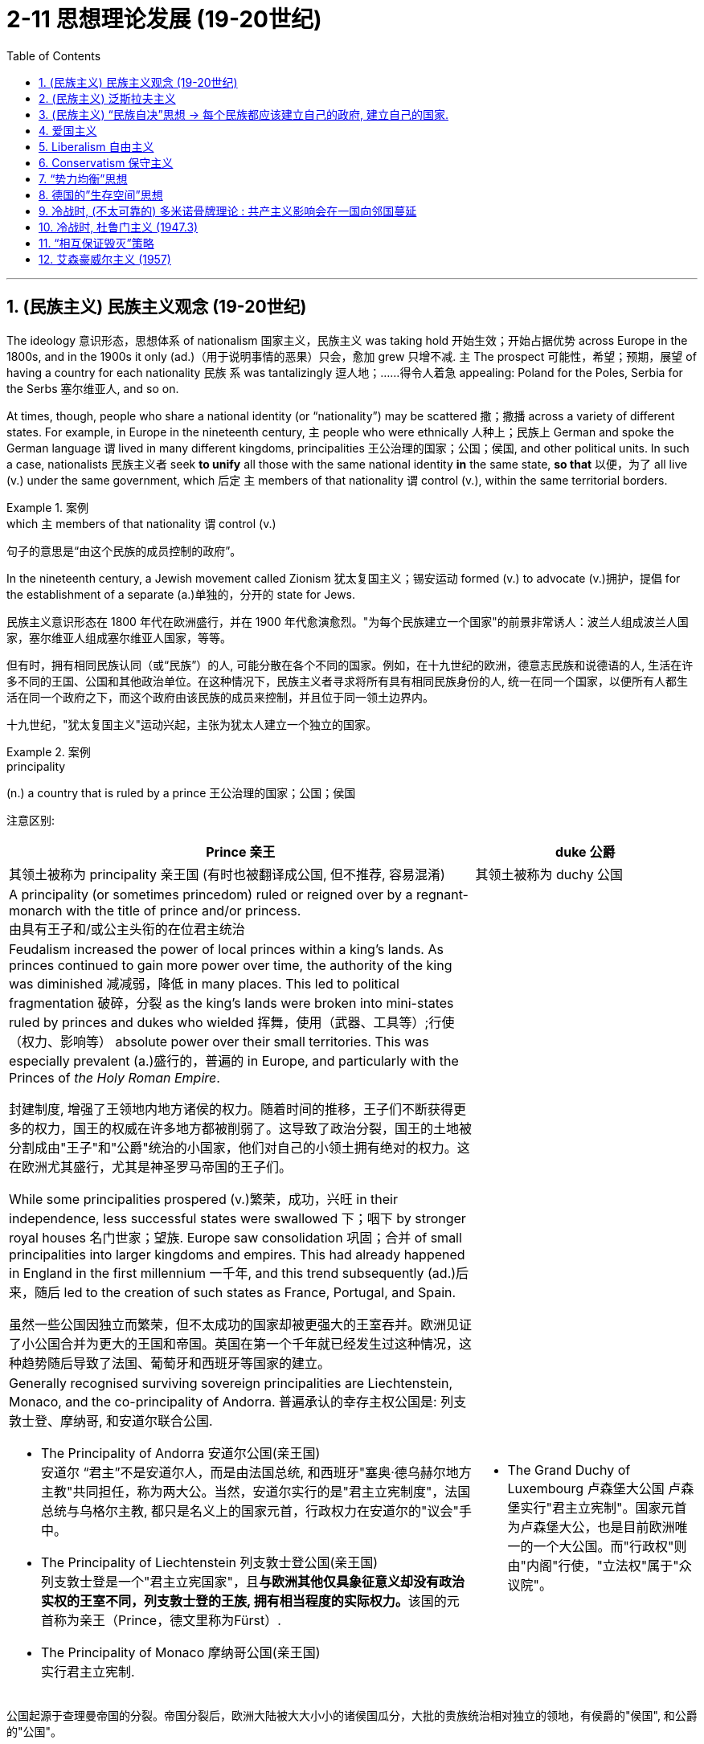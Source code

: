 
= 2-11 思想理论发展 (19-20世纪)
:toc: left
:toclevels: 3
:sectnums:
:stylesheet: ../../myAdocCss.css

'''


== (民族主义) 民族主义观念 (19-20世纪)

The ideology 意识形态，思想体系 of nationalism 国家主义，民族主义 was taking hold 开始生效；开始占据优势 across Europe in the 1800s, and in the 1900s it only (ad.)（用于说明事情的恶果）只会，愈加 grew 只增不减. `主` The prospect 可能性，希望；预期，展望 of having a country for each nationality 民族 `系` was tantalizingly 逗人地；……得令人着急 appealing: Poland for the Poles, Serbia for the Serbs 塞尔维亚人, and so on.

At times, though, people who share a national identity (or “nationality”) may be scattered 撒；撒播 across a variety of different states. For example, in Europe in the nineteenth century, `主` people who were ethnically 人种上；民族上 German and spoke the German language `谓` lived in many different kingdoms, principalities 王公治理的国家；公国；侯国, and other political units. In such a case, nationalists  民族主义者 seek *to unify* all those with the same national identity *in* the same state, *so that* 以便，为了 all live (v.) under the same government, which 后定 `主` members of that nationality `谓` control (v.), within the same territorial borders.

[.my1]
.案例
====
.which `主` members of that nationality `谓`  control (v.)
句子的意思是“由这个民族的成员控制的政府”。

====

In the nineteenth century, a Jewish movement called Zionism  犹太复国主义；锡安运动 formed (v.) to advocate (v.)拥护，提倡 for the establishment of a separate (a.)单独的，分开的 state for Jews.

[.my2]
====
民族主义意识形态在 1800 年代在欧洲盛行，并在 1900 年代愈演愈烈。"为每个民族建立一个国家"的前景非常诱人：波兰人组成波兰人国家，塞尔维亚人组成塞尔维亚人国家，等等。

但有时，拥有相同民族认同（或“民族”）的人, 可能分散在各个不同的国家。例如，在十九世纪的欧洲，德意志民族和说德语的人, 生活在许多不同的王国、公国和其他政治单位。在这种情况下，民族主义者寻求将所有具有相同民族身份的人, 统一在同一个国家，以便所有人都生活在同一个政府之下，而这个政府由该民族的成员来控制，并且位于同一领土边界内。

十九世纪，"犹太复国主义"运动兴起，主张为犹太人建立一个独立的国家。
====

[.my1]
.案例
====
.principality
(n.) a country that is ruled by a prince 王公治理的国家；公国；侯国

注意区别:
[.my3]
[options="autowidth" cols="1a,1a"]
|===
|Prince 亲王 |duke 公爵

|其领土被称为 principality 亲王国 (有时也被翻译成公国, 但不推荐, 容易混淆)
|其领土被称为 duchy 公国

|A principality (or sometimes princedom)  ruled or reigned over by a regnant-monarch with the title of prince and/or princess. +
由具有王子和/或公主头衔的在位君主统治
|

| Feudalism increased the power of local princes within a king's lands. As princes continued to gain more power over time, the authority of the king was diminished  减减弱，降低 in many places. This led to political fragmentation 破碎，分裂 as the king's lands were broken into mini-states ruled by princes and dukes who wielded 挥舞，使用（武器、工具等）;行使（权力、影响等） absolute power over their small territories. This was especially prevalent (a.)盛行的，普遍的 in Europe, and particularly with the Princes of _the Holy Roman Empire_.

封建制度, 增强了王领地内地方诸侯的权力。随着时间的推移，王子们不断获得更多的权力，国王的权威在许多地方都被削弱了。这导致了政治分裂，国王的土地被分割成由"王子"和"公爵"统治的小国家，他们对自己的小领土拥有绝对的权力。这在欧洲尤其盛行，尤其是神圣罗马帝国的王子们。

While some principalities prospered (v.)繁荣，成功，兴旺 in their independence, less successful states were swallowed 下；咽下 by stronger royal houses 名门世家；望族. Europe saw consolidation 巩固；合并 of small principalities into larger kingdoms and empires. This had already happened in England in the first millennium 一千年, and this trend subsequently (ad.)后来，随后 led to the creation of such states as France, Portugal, and Spain.

虽然一些公国因独立而繁荣，但不太成功的国家却被更强大的王室吞并。欧洲见证了小公国合并为更大的王国和帝国。英国在第一个千年就已经发生过这种情况，这种趋势随后导致了法国、葡萄牙和西班牙等国家的建立。

|

|Generally recognised surviving sovereign principalities are Liechtenstein, Monaco, and the co-principality of Andorra. 普遍承认的幸存主权公国是: 列支敦士登、摩纳哥, 和安道尔联合公国.

- The Principality of Andorra 安道尔公国(亲王国) +
安道尔 “君主”不是安道尔人，而是由法国总统, 和西班牙"塞奥·德乌赫尔地方主教"共同担任，称为两大公。当然，安道尔实行的是"君主立宪制度"，法国总统与乌格尔主教, 都只是名义上的国家元首，行政权力在安道尔的"议会"手中。

- The Principality of Liechtenstein 列支敦士登公国(亲王国) +
列支敦士登是一个"君主立宪国家"，且**与欧洲其他仅具象征意义却没有政治实权的王室不同，列支敦士登的王族, 拥有相当程度的实际权力。**该国的元首称为亲王（Prince，德文里称为Fürst）.


- The Principality of Monaco 摩纳哥公国(亲王国) +
实行君主立宪制.

|- The Grand Duchy of Luxembourg 卢森堡大公国
卢森堡实行"君主立宪制"。国家元首为卢森堡大公，也是目前欧洲唯一的一个大公国。而"行政权"则由"内阁"行使，"立法权"属于"众议院"。

|===





公国起源于查理曼帝国的分裂。帝国分裂后，欧洲大陆被大大小小的诸侯国瓜分，大批的贵族统治相对独立的领地，有侯爵的"侯国", 和公爵的"公国"。 +

到了中世纪:

- 英法等国家加强中央集权，成为王国； +
- 意大利等国则分裂为许多城市国家，一些国家仍由公爵管理，如米兰公国； +
- 德意志仍然四分五裂； +
- 由奥地利、普鲁士等小国组成的莱茵联邦——神圣罗马帝国，其中既有公国, 也有侯国。
- 波兰、俄罗斯逐渐发展成为大公国，
- 俄罗斯由于东正教加冕不再称为公爵国家，自己的元首称沙皇；

- 神圣罗马帝国在历史上的大部分时间，是一个由数百个更小的“亲王国、公国、郡县、帝国自由城市、主教国、教会领地”组成的松散政治集合体，而不是一个真正的帝国.



"亲王"国, 又译为"侯国". 是亲王（prince）或女亲王（princess）的封国。

====

This sense of shared (a.) identity and heritage 遗产，传统，世袭财产 `谓` laid the groundwork 基础；地基;基础工作；准备工作 for the nationalism that ultimately *led to* the unification of Italy and of Germany over the course 在一段时间内，经过一段时间 of the nineteenth century.

[.my2]
这种共同的身份和遗产感, 为"民族主义"奠定了基础，最终导致了意大利和德国在十九世纪的统一。

In an empire, however, nationalism was a powerful danger. Empires *were built of* many different nationalities, and they would disintegrate (v.)碎裂；解体；分裂 if each group were granted (v.)（尤指正式地或法律上）同意，准予，允许 its own land and nation. The Ottoman Empire had already seen such pressures develop (v.) in its eastern sections, and Austria-Hungary faced this problem as well: more than ten different nationalities could be found within its borders. The concept of nationalism 民族主义 `谓` threatened (v.) the Austro-Hungarian Empire’s very (a.)（加强名词的语气）仅仅的，唯独的，甚至于 survival.

[.my2]
然而，在一个帝国里，"民族主义"是一个很大的危险因素。帝国是由许多不同民族建立的，如果每个群体都拥有自己的土地和国家的话，帝国就会瓦解。奥斯曼帝国的东部地区, 已经面临着这样的压力，奥匈帝国也面临着这个问题：其境内有十多个不同的民族。"民族主义"观念威胁到了奥匈帝国的存在.

'''

==  (民族主义) 泛斯拉夫主义

The theory of pan-Slavic 泛斯拉夫主义的 nationalism, which would unite (v.) all Slavic people under one rule, was a powerful one too. Slavic peoples have a shared historic culture and similar languages that include Bulgarian, Russian, Croatian, Serbian, Slovak, Czech, and Polish. They extended throughout 遍及，到处；自始至终 the Balkan region and shared many of the same animosities 敌意，仇恨 toward the imperial 帝国的 powers of Austria- Hungary and the Ottoman Empire.

[.my2]
将所有"斯拉夫人"团结在一个统治之下的"泛斯拉夫民族主义"理论, 也是一种强大的思想。斯拉夫民族有着共同的历史文化和相似的语言，包括保加利亚语、俄语、克罗地亚语、塞尔维亚语、斯洛伐克语、捷克语和波兰语。他们遍布整个巴尔干地区，对"奥匈帝国"和"奥斯曼帝国"的列强有着许多相同的敌意。

image:/img/Slavic.jpg[,80%]



By the twentieth century, Serbia had emerged as the leader of the pan-Slavic position 观点；态度；立场 in the Balkans. Its policy was characterized (a.)以…为特点的 by hatred (n.)仇恨，憎恨，敌意 of Austria-Hungary and opposition (n.) to that empire’s forays (n.)突袭；闪电式袭击 into Balkan issues.

[.my2]
到了二十世纪，"塞尔维亚"已成为巴尔干地区"泛斯拉夫"立场的领导者。其政策的特点是, 对"奥匈帝国"的仇恨, 和反对该帝国介入巴尔干问题。

[.my1]
.案例
====
.foray
-> 词源同 forage, 觅食。引申词义尝试，突袭等。
====

Russia, too, was a Slavic nation and showed great interest in what was happening to its historic 历史上著名（或重要）的；可名垂青史的 kin （统称）家属，亲戚 in the Balkans. Indeed, Russia saw itself as the natural leader of any potential pan-Slavic political entity (n.)实体，独立存在体 that might emerge in the Balkans.

Russia also *saw* Austria-Hungary and the Ottomans *as* rivals in the region and did not want either power (n.) to make any territorial gains. Russia hoped that by gaining influence in the Balkans, it could gain direct access to the Mediterranean Sea. Before 1914, however, Russia was not prepared to risk (v.)  war to maintain this stance.

俄罗斯也是一个斯拉夫国家，对其巴尔干地区历史上的同胞所发生的事情, 表现出极大的兴趣。事实上，俄罗斯认为自己是巴尔干地区可能出现的任何潜在"泛斯拉夫政治实体"的天然领导者。

俄罗斯还将"奥匈帝国"和"奥斯曼帝国"视为该地区的竞争对手，并且不希望任何一方获得任何领土利益。俄罗斯希望通过在巴尔干地区获得影响力，能够直接进入地中海。 然而，在 1914 年之前，俄罗斯并不准备冒战争的风险, 来维持这一立场。

'''

==  (民族主义) “民族自决”思想 → 每个民族都应该建立自己的政府, 建立自己的国家.

Wilson also strongly advocated 拥护，支持，提倡 self-determination, the idea that each ethnic （有关）种族的，民族的 group should have its own government. The treaty *ushered 把…引往；引导；引领;开创；开始；开启 in* a major redrawing 重新描绘，修改（边界、计划、安排等） of Europe, and new countries flooded （使）灌满水；淹没;大量涌入；蜂拥而出 onto the map. Their borders were drawn by diplomats 外交官 in Paris, however, and did not always reflect where people of different nationalities lived. Nor could they.

In an already diverse (a.)不同的，各式各样的 empire such as Austria- Hungary, people of different backgrounds lived *side by side* 肩并肩,并排地,共存, so it was no easy feat (n.)技艺；武艺；功绩；英勇事迹 to draw a border.

[.my2]
(一战后, 凡尔赛条约中,) 威尔逊还大力提倡"民族自决"，即每个民族都应该有自己的政府。该条约带来了欧洲版图的重大重新划分，新的国家涌入地图。然而，它们的边界是由巴黎的外交官划定的，并不总是反映不同国籍的人居住的地方。他们也做不到这一点。比如, 在奥匈帝国这样一个本来就多元化的帝国里，不同背景的人比邻而居，划定边界绝非易事。

The Germanspeaking country of Austria became an independent nation, as did Hungary.

The area of the Balkans, the site of so much uncertainty and nationalism *prior to* 在…之前，先于 the war, received a particularly _unfavorable 不利,不宜的；令人不快的；不顺利的 decision_ regarding self-determination. The Serbs, Croats, Bosnians, Montenegrins, and other Slavic groups there viewed themselves as separate nationalities, yet all were assembled 聚集；集合；收集 in a single country, to be called Yugoslavia or “land of the Southern Slavs.” Yugoslavia was simply a diplomatic creation, and it did not survive the century.

[.my2]
德语国家"奥地利"成为独立国家，"匈牙利"也成为独立国家。 +
巴尔干地区是战前充满不确定性和"民族主义"的地区，在自决方面做出了特别不利的决定。那里的塞尔维亚人、克罗地亚人、波斯尼亚人、黑山人和其他斯拉夫族群, 将自己视为不同的民族，但他们都被聚集在一个国家，称为"南斯拉夫"或“南斯拉夫人的土地”。南斯拉夫只是一个外交创造物，它没有活过这个世纪.

Redrawing (v.) Europe. These maps show Europe (a) before and (b) after World War I. Notice (v.) the postwar proliferation （数量的）激增，剧增 of new countries created by _the Treaty of Versailles_.

[.my2]
重新绘制欧洲。这些地图显示了第一次世界大战之前（a）和（b）之后的欧洲。请注意战后根据《凡尔赛条约》创建的新国家的激增。

image:/img/0052.jpg[,60%]

Internal ethnic issues `谓` had not been fully solved by the treaty (such as in the creation of Czechoslovakia) and could easily resurface given the chance.

[.my2]
但条约并未完全解决内部的种族问题（例如"捷克斯洛伐克"的创建），并且一旦有机会，这些问题会很容易重新浮出水面。

The rhetoric 花言巧语，浮夸之词；修辞，修辞学 of self-determination of nations was not applied equally around the world, but `主` its focus (n.) on nationalist ideologies `谓` filtered (v.)渗入；透过 through many societies, spurring the growth of nationalist movements around the globe.

[.my2]
"民族自决"的言论, 并没有在世界各地得到平等的应用，但其对"民族主义"意识形态的关注, 渗透到许多社会，刺激了全球民族主义运动的发展。(那个年代有创新的政治思想，能推动世界各国进步，如今的世界各国只关心经济赚钱，是不是缺乏政治上的新思想呢？)

Most Africans were not considered citizens #of# the empires of which they were #part#. However, participation in World War I changed (v.) things for many Africans. More than one million Africans had fought in the war. `主` The sense that _their contribution_ should *be rewarded with* new political power `系` was one result. Another was ① _their exposure_ (n.) to international issues ② and _the recognition_ that `主` the principle of self-determination `谓` *applied directly to* themselves.

A number of groups had begun to argue for _more African involvement in colonial governments_ /beginning in the late 1800s.

[.my2]
大多数非洲人不被视为他们所属帝国的公民。然而，参加第一次世界大战, 改变了许多非洲人的生活。超过一百万非洲人参加了这场战争。结果之一就是, 他们的贡献应该"使他们得到新的政治权力回报"。另一个原因是, 他们接触国际问题, 并认识到"自决原则"适用于他们自己。 +
从 1800 年代末开始，一些团体开始主张, 非洲更多地参与殖民政府。

The peoples of Africa also wished *to shake off* 去除；摆脱 Western control following 在……之后，紧接着 World War II. `主` #The Atlantic Charter#, a 1941 agreement by the United Kingdom and the United States regarding 关于；至于 their shared (a.) goals for the postwar world, `谓` #had promised# self-determination for all, and African countries wanted to make this a reality.

[.my2]
在二战后, 非洲人民也希望摆脱西方的控制。 《大西洋宪章》是英国和美国于 1941 年就"战后世界共同目标"达成的协议，承诺所有人享有自决权，非洲国家希望实现这一目标。

'''

==  爱国主义

Unlike nationalism, `主` patriotism 爱国主义，爱国精神 `谓` does not entail (v.)牵涉；需要；使必要 asserting (v.)主张，声明；断言 the superiority 优越（性）；优势 of one nation *over* others.

[.my2]
与民族主义不同，爱国主义并不意味着主张一个国家相对于其他国家的优越性。

[.my1]
.案例
====
.entail
[ VN -ing] to involve sth that cannot be avoided 牵涉；需要；使必要
SYN involve +
[ VN] +
•The job entails (v.) a lot of hard work. 这工作需要十分艰苦的努力。
•The girls learn (v.) exactly what is entailed (v.) in caring for a newborn baby. 姑娘们学的正是怎样照看新生儿。

[ V -ing] +
•It will entail (v.) driving a long distance every day.这意味着每天都要长途开车。
====

'''

==  Liberalism 自由主义

[.small]
[options="autowidth" cols="1a,1a"]
|===
|Header 1 |Header 2


|自由主义, 源于启蒙思想

|Like nationalism, the political philosophy of liberalism is rooted in Enlightenment principles and born (v.) of the revolutionary struggles of the eighteenth century.

[.my2]
与民族主义一样，"自由主义"的政治哲学植根于启蒙原则，诞生于十八世纪的革命斗争。

|political liberalism 政治自由主义

|The liberalism of the nineteenth century is different from the liberalism of the late twentieth and twenty-first centuries, however. The meaning of the term has changed over time, and, although `主` people who *are regarded as* liberals 自由主义者 in the twentyfirst century United States `谓` generally advocate (v.) for _government assistance_ for the poor and _government intervention_ to ensure (v.) equality, `主` nineteenth-century liberals `谓` opposed (v.) government intervention.

[.my2]
“自由主义”的内涵, 在19世纪, 和20世纪末与21世纪, 是不一样的. 即其含义随着时间的推移, 而发生了变化. +
19世纪时的内涵 → 不受限制的自由. 包括: 言论自由, 人民主权, 代议制政府, 保护私有财产和公民权利 .   反对政府干预 (即, 人民要自由行动) +
21世纪时的内涵 → 政府要援助穷人,  政府要进行干预, 以确保平等. (即, 政府要自由行动)

|( 政治自由主义) 洛克的思想

|Based on Locke’s emphasis on _the consent of the governed_ and _the natural rights of life, liberty, and property_, `主` political liberalism `谓` promotes (v.)促进；推动 _limited government_ and _the right_ to oppose (v.) any political authority that does not carry 赢得…支持（或同情）；劝说…接受论点 the consent of the people. These goals can be ensured by ① imposing (v.) limits on government authority ② and guaranteeing (v.) rights to all citizens in a written constitution.

_Religious toleration_ and _the separation of church and state_ `谓` also became _fundamental principles_ of liberalism in the eighteenth century.

All played a significant role in shaping revolutionary movements in Britain’s North American colonies, Haiti, and France, all of which issued (v.)宣布；公布；发出 _written constitutions_ 成文宪法 asserting (v.) the sovereignty 主权，最高统治权，最高权威 of the people.

Enlightenment ideas of natural rights —tested (v.) through a series of revolutions — developed into _a lasting 持久的，耐久的 commitment_ to _consent of the governed_ and _equality before the law_ in the liberal political philosophies 哲学；哲学体系，思想体系 of the nineteenth century.

[.my2]
洛克提出: ①生命、自由和财产等自然权利. ②.政府统治, 需要征得被统治者的同意. ③有限政府.  如何来实现这些目标?  方法是: ①在成文宪法中保障公民权利. ②政教分离. ③宗教宽容.  这些内容, 都在美国独立革命, 法国大革命中体现. (西方在社会思想进步上，真是领先中国两三百年。中国的民权现在都比人家18世纪还不如. 受到统治阶层压制.)

|( 政治自由主义) 约翰·穆勒的思想

|One of the most celebrated proponents 支持者；建议者 of liberalism in the nineteenth century `系` was the English philosopher John Stuart Mill, who argued for the protection of individual rights from censorship 审查，检查，审查制度 and tyranny. On Liberty 自由，自由权, his classic treatise published in 1859, *emphasized* the importance of toleration /and *stressed (v.)强调，着重；重读 that* multiple ethical codes 多重道德准则 could coexist peacefully in a given society.

[.my2]
穆勒提出: ① 保护个人权利免受审查和暴政. ② 多种道德准则, 可以在特定社会中和平共处 (即宽容)

[.my1]
.案例
====

.John Stuart Mill
image:/img/John Stuart Mill.jpg[,15%]

- 归纳逻辑 :
- 其著作《论自由》. 因不满过往归纳论证的方法，只流于举例论证，密尔继承弗朗西斯·培根，提出五种不同的归纳论证方法，即"*穆勒五法*": 契合法、差异法、契合差异并用法、共变法、剩余法。
- 密尔认为, 不涉及他人利害的行为，他人都无权加以干涉，亦即密尔提出的伤害原则在自由问题的适用：人类之所以有理有权地, 可以个别地或者集体地, 对其中人任何分子的行动进行干涉，唯一的目的只是为了"自我防卫"。
- 边沁对效益主义的著名表述就是“最大幸福原理”，即一个人的行动, 应当在理智范围内, 始终以增加所有人的最大幸福为目标。密尔对效益主义的贡献在于"定性分析幸福"。边沁将所有形式的幸福视为等同，密尔则主张, *知识和道德上的幸福, 优于物质或肉体上的幸福（即幸福分为高低两个层次）。* 密尔说：“宁做不满的人类，不做满足的猪猡；宁做不满的苏格拉底，不做满足的蠢人".
- 边沁则认为幸福量是等同的，图钉不比诗集差，如果小孩子玩的跳格子游戏, 比歌剧院之夜令更多人感到快乐，那么社会就势必应该将更多资源, 用于推广跳格子游戏, 而不是运营歌剧院。密尔的主张则是，拥护简单幸福的人们, 多是从未体验过高级艺术，这不利于他们作出正确判断。举例来说，那些高尚的或哲学实践者, 比那些以自己快乐为目标的人, 更有益于社会。*问题关键不在于行为者自己的最大幸福，而是"全体幸福"的最大值。*

====



|economic liberalism 经济自由主义

|Whereas Mill and Locke focused liberalism 自由主义 on principles of natural rights and equality, _economic liberalism_ derived from the Enlightenment theories of Scottish economist Adam Smith. Smith, whose theories shaped the burgeoning 迅速发展的，快速生长的 capitalism of the era, argued for the principle of laissez-faire 放任政策；不干涉主义, the idea that economic affairs should be free (a.) of government interference.

[.my2]
经济自由主义, 荣誉源于"亚当· 斯密"的思想. 它主张"自由放任原则" → 即"经济事务不应受到政府干预"。这个思想, 塑造了后来的资本主义.

[.my1]
.案例
====
.burgeon
-> bur, 蓓蕾，繁殖，来自bear, 生育。
====

|===

'''

==  Conservatism 保守主义

Conservative theorists asserted that individual rights were secondary (a.)次要的；从属的；辅助的 to the rights of the community, and that `主` the only acceptable way to generate political change `系` was slowly and gradually rather than through revolution.

[.my2]
保守主义, 倾向于: ①社群权利高于个人权利. ②渐进式改革的方式, 好于革命.

'''

==  “势力均衡”思想

The central goal of conservative leaders in early nineteenth-century Europe, like the Austrian foreign minister Klemens von Metternich, was to prevent future revolutions and maintain a favorable 有利的；良好的 balance of power, an equilibrium 平衡，均衡 that prevents (v.) one nation from dominating (v.) others.

In response to the Napoleonic Wars, during which Napoléon sought to create a Grand Empire that expanded French power over much of the European continent at the beginning of the nineteenth century, Metternich  梅特涅 and his allies sought to contain France and restore (v.)恢复（某种情况或感受）；使复原 order by establishing conservative political regimes （尤指未通过公正选举的）统治方式，统治制度，政权，政体;组织方法；管理体制.

To ensure that no single country could conquer (v.) others, they agreed to divide (v.)（使）分开，分散，分割 military and political power more equitably among themselves.

[.my2]
实力均衡思想是: 防止任何一个国家强大到能统治其它国家. 如, 用在拿破仑的野心身上.

[.my1]
.案例
====
.regime
1.a method or system of government, especially one that has not been elected in a fair way （尤指未通过公正选举的）统治方式，统治制度，政权，政体 +
•a fascist/totalitarian/military, etc. regime 法西斯、极权主义、军事等政权 +
•an oppressive/brutal regime 压迫民众的╱残暴的政权

2.a method or system of organizing or managing sth 组织方法；管理体制 +
•Our tax regime is one of the most favourable in Europe. 我们的税收管理体制是欧洲最受欢迎的税收体制之一。

====

'''

==  德国的”生存空间”思想

The ambition to expand (v.) eastward `谓` had motivated (v.) Germany for some time. The hunt 猎取 for Lebensraum （德）生存空间, or living space, had fueled its search for overseas colonies in the late 1800s and was an express (a.)明确的；明白表示的 goal of World War I.

In the lands seized from countries in eastern Europe, Hitler envisioned (v.)预期,展望 German families settling and producing (v.) large numbers of children, supplanting (v.)取代，替代 the native Slavic populations. In this way, physically 身体上，肉体上 and culturally “superior” (a.)（在品质上）更好的；占优势；更胜一筹 Germans would *reclaim* (v.)取回；拿回；要求归还 Europe *from* “inferior” (a.)较差的；次的；比不上…的 Jewish and Slavic peoples.

[.my1]
.案例
====
.supplant
-> 来自拉丁语 supplantare,掀翻，来自 sub,向下，planta,脚掌，来自 PIE*plat,平的，词源同 flat, 平的，plantar,脚底的。字面意思即踩在脚底下，引申词义代替，取代。
====

`主` #Similar ideologies# 后定 meant (v.) to rationalize (v.)使合理化;对…进行理性的解释 _**the displacement** of a territory’s 领土；版图；领地 residents_ 居民 *by* _a supposedly superior population_ `谓` #have appeared# in history before, like _Manifest (a.)明显的，显而易见的 Destiny_ 昭昭天命 in the United States and Japan’s _expansionist (a.)扩张主义的 policies_ 扩张主义政策 in Korea and Manchuria.

[.my2]
一段时间以来，向东扩张的雄心一直激励着德国。对“生存空间”（Lebensraum ）的追求, 推动了 1800 年代末期德国对海外殖民地的寻找，这也是第一次世界大战的明确目标。希特勒设想德国家庭在从东欧国家夺取的土地上定居, 并生育大量儿童，取代当地的斯拉夫人口。通过这种方 式，身体和文化上“优越”的德国人, 将从“劣等”的犹太人和斯拉夫人手中夺回欧洲。 +
历史上也曾出现过类似的意识形态，旨在合理化所谓的"优越人口"对"当地人口"的取代，例如美国的“昭昭天命论”（Manifest Destiny）, 以及日本在朝鲜和满洲的扩张主义政策。

'''

==  冷战时, (不太可靠的) 多米诺骨牌理论 : 共产主义影响会在一国向邻国蔓延

`主` _The first test_ of U.S. resolve to counter (v.)抵制；抵消;反驳；驳斥 the forces of communism `谓` came in 1947 in an unexpected place —Greece. In 1946, following the triumph of monarchists 君主主义者 in an election /the Greek communists boycotted (v.)拒绝购买（或使用、参加）；抵制, civil war broke out. _Communist (a.n.)共产主义的 forces_ sought (v.) the overthrow 推翻，打倒 of King George II and his government.

[.my2]
1947 年，美国在一个意想不到的地方——希腊，第一次考验了美国对抗共产主义势力的决心。1946 年，君主主义者在"被希腊共产党抵制的选举"中获胜，内战爆发。共产党军队寻求推翻乔治二世国王, 及其政府.

The events in Greece worried (v.) the U.S. government. Neighboring (a.)邻近的；附近的 Turkey *was regarded as* the gateway to the Middle East and its crucial supplies of petroleum 石油，原油, *upon which* Western industry and transportation 运输，运送 *depended* (v.). Truman feared that, should Greece become a communist country, _a communist uprising_ might occur in neighboring Turkey as well. This belief—that the neighbors of communist countries would *in turn* become communist themselves —is known as the domino theory.

[.my2]
希腊发生的事件, 令美国政府感到担忧。邻国土耳其, 被视为通往中东的门户，是西方工业和运输业所依赖的重要石油供应来源。杜鲁门担心，如果希腊成为共产主义国家，邻国土耳其也可能发生共产主义起义。这种信念——共产主义国家的邻国,反过来也会成为共产主义国家——被称为"多米诺骨牌理论"。

'''

==  冷战时, 杜鲁门主义 (1947.3)

The president’s pledge 保证；诺言；誓约 to help “free peoples” resist (v.)阻挡，抵制；抵抗，回击 communist expansion, a promise that became known as the Truman Doctrine 教义，主义，信条, formed the basis of U.S. foreign policy throughout the Cold War.

[.my2]
美国总统承诺帮助“自由人民”抵制共产主义扩张，这一承诺被称为"杜鲁门主义"，构成了整个冷战期间, 美国外交政策的基础。

In the immediate postwar period, Europe was the focus of U.S. anti-communist anxiety. The United States expended (v.) billions of dollars in _Marshall Plan aid_ (n.)  *to stave (v.)棍；棒；木柱;暂时挡住（坏事）；延缓，推迟（某事物） off* the expansion of communism there. It was in Asia, however, that the policy of containment 控制，抑制；（对他国力量的）遏制 *was* most strongly *challenged* 向（某人）挑战.

[.my2]
战后初期，欧洲是美国"反共焦虑"的焦点。美国在"马歇尔计划"中花费了数十亿美元的援助, 来阻止那里共产主义的扩张。然而，遏制政策在亚洲, 受到最强烈的挑战。

Before World War II, the United States had demonstrated 证明；证实 relatively little concern (n.)担心，忧虑 for the Middle East, which fell largely under British control.

Following the war, however, problems in the region, some of which *stemmed 起源于;茎 from* British policies and actions, threatened *to move* Arab and Iranian leaders *closer to* the Soviet Union. This possibility `谓` alarmed the United States and *led to* attempts to forge (v.) relationships with Middle Eastern governments. `主` The nations that proved 证实，证明 of greatest interest `系` were Iran, Egypt, and the newly formed state of Israel.

[.my2]
第二次世界大战之前，美国对中东地区表现出相对较少的关注，该地区基本上处于英国的控制之下。 +
然而，战后该地区的问题（其中一些源于英国的政策和行动）, 有可能使阿拉伯和伊朗领导人与苏联走得更近。这种可能性引起了美国的警惕，并导致美国试图与中东政府建立关系。事实证明，美国最感兴趣的国家是伊朗、埃及, 和新成立的以色列国。

In the 1930s and 1940s, the United States had exercised 行使；使用；运用 a “Good Neighbor Policy” toward other nations of the Western Hemisphere, *refraining (v.)克制；节制；避免 from* interven**ing** in their affairs. `主` The desire to contain communist expansion, however, `谓` led Washington to take a much more interventionist (a.)干涉主义的 approach in Latin America and the Caribbean in the 1950s and 1960s.

In the eyes of the United States, Guatemala seemed to be drifting toward communism.

[.my2]
20世纪30年代和1940年代，美国对西半球其他国家, 实行“睦邻政策”，不干涉他们的事务。然而，遏制共产主义扩张的愿望, 导致华盛顿在 20 世纪 50 年代和 1960 年代, 对拉丁美洲和加勒比地区, 采取了更加干预主义的做法。在美国眼中，"危地马拉"似乎正在向共产主义方向滑移.

'''

==  “相互保证毁灭”策略

In the 1950s, both the United States and the USSR developed intercontinental 洲际的；大陆间的 ballistic 弹道的；射击的 missiles (ICBMs) as well.

Both the United States and the USSR quickly came to believe that `主` the key to survival `谓` lay in building an immense (a.)极大的，巨大的 retaliatory (a.)报复的 capacity, the ability to unleash (v.) devastation （尤指大面积的）毁灭，破坏，蹂躏 *so* great *that* the other side would never detonate (v.)引爆，爆炸 the first bomb for fear (n.) of its own annihilation 毁灭；溃败；（物理）湮灭，湮没. In the United States, this defense policy came to *be referred to as* 被称为 “mutually assured destruction 摧毁；毁灭；破坏” (MAD).

[.my2]
20世纪50年代，美国和苏联也开发了洲际弹道导弹（ICBM） 。美国和苏联很快就相信，生存的关键, 在于建立强大的报复能力，因为这种能力能够造成巨大的破坏，以至于对方因为担心自己的毁灭而永远不会引爆第一颗炸弹。在美国，这种国防政策被称为“相互确保毁灭”（MAD）。

[.my1]
.案例
====
.detonate
-> de-, 向下，强调。-ton, 打雷，爆炸，词源同thunder, astonish. 即爆掉，引爆。

.annihilation
-> 来自拉丁语ad("to") + nihil("nothing").
====

'''

==  艾森豪威尔主义 (1957)

The Suez Crisis changed (v.) the U.S. role in the Middle East. After having had little involvement 参与；加入；插手 in the area, the United States now realized that `主` Soviet involvement there `系`  was possible (a.). Wishing to prevent this, in 1957 Eisenhower proclaimed (v.)宣布；宣告；声明 the Eisenhower Doctrine, by which the United States would use its military strength to defend Middle Eastern governments 后定 in danger of 处于危险之中 being overthrown by the forces of “International Communism.”

[.my2]
苏伊士运河危机(1956), 改变了美国在中东的角色。在很少参与该地区之后，美国现在意识到, 苏联有可能参与该地区。为了防止这种情况发生，艾森豪威尔于 1957 年宣布了"艾森豪威尔主义"，根据该主义，美国将利用其军事力量, 来保卫面临被“国际共产主义”势力推翻危险的中东政府.

'''




